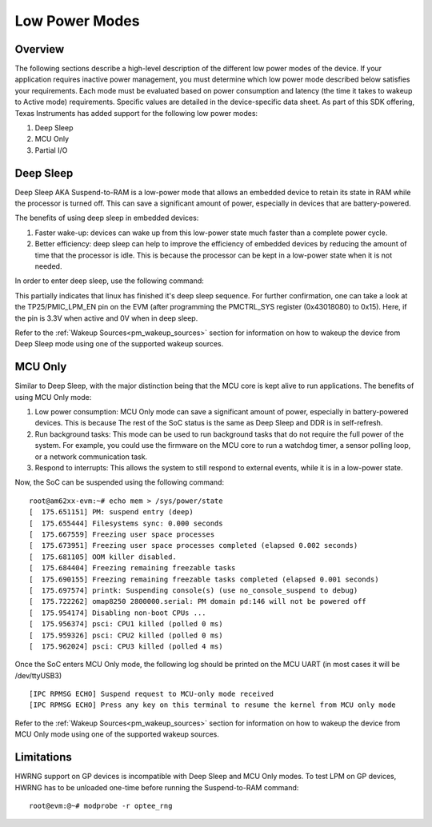 .. _lpm_modes:

##############
Low Power Modes
##############

Overview
========

The following sections describe a high-level description of the different low power modes of the
device. If your application requires inactive power management, you must determine which
low power mode described below satisfies your requirements. Each mode must be evaluated
based on power consumption and latency (the time it takes to wakeup to Active mode) requirements. Specific
values are detailed in the device-specific data sheet. As part of this SDK offering,
Texas Instruments has added support for the following low power modes:

#. Deep Sleep
#. MCU Only
#. Partial I/O


Deep Sleep
==========

Deep Sleep AKA Suspend-to-RAM is a low-power mode that allows an embedded device
to retain its state in RAM while the processor is turned off.
This can save a significant amount of power, especially in devices that are
battery-powered.

The benefits of using deep sleep in embedded devices:

#. Faster wake-up: devices can wake up from this low-power state much faster than
   a complete power cycle.
#. Better efficiency: deep sleep can help to improve the efficiency of embedded devices by
   reducing the amount of time that the processor is idle. This is because the processor can
   be kept in a low-power state when it is not needed.

In order to enter deep sleep, use the following command:

.. ifconfig:: CONFIG_part_variant in ('AM62X')

   ::

      root@am62xx-evm:~# echo mem > /sys/power/state
      [   45.902923] PM: suspend entry (deep)
      [   45.906725] Filesystems sync: 0.000 seconds
      [   45.924512] remoteproc remoteproc0: stopped remote processor 5000000.m4fss
      [   45.931827] Freezing user space processes
      [   45.937861] Freezing user space processes completed (elapsed 0.001 seconds)
      [   45.944868] OOM killer disabled.
      [   45.948087] Freezing remaining freezable tasks
      [   45.953924] Freezing remaining freezable tasks completed (elapsed 0.001 seconds)
      [   45.961330] printk: Suspending console(s) (use no_console_suspend to debug)
      [   45.988085] Disabling non-boot CPUs ...
      [   45.990243] psci: CPU1 killed (polled 0 ms)
      [   45.992334] psci: CPU2 killed (polled 4 ms)
      [   45.994977] psci: CPU3 killed (polled 0 ms)

.. ifconfig:: CONFIG_part_variant in ('AM62AX')

   ::

      root@am62axx-evm:~# echo mem > /sys/power/state
      [   47.558246] PM: suspend entry (deep)
      [   47.562456] Filesystems sync: 0.000 seconds
      [   47.597364] remoteproc remoteproc1: stopped remote processor 79000000.r5f
      [   47.604640] Freezing user space processes
      [   47.614313] Freezing user space processes completed (elapsed 0.005 seconds)
      [   47.623448] OOM killer disabled.
      [   47.627420] Freezing remaining freezable tasks
      [   47.633363] Freezing remaining freezable tasks completed (elapsed 0.001 seconds)
      [   47.640783] printk: Suspending console(s) (use no_console_suspend to debug)
      [   47.662936] omap8250 2800000.serial: PM domain pd:146 will not be powered off
      [   47.669305] Disabling non-boot CPUs ...
      [   47.671283] psci: CPU1 killed (polled 0 ms)
      [   47.674127] psci: CPU2 killed (polled 4 ms)
      [   47.676794] psci: CPU3 killed (polled 0 ms)

This partially indicates that linux has finished it's deep sleep sequence.
For further confirmation, one can take a look at the TP25/PMIC_LPM_EN pin on the EVM
(after programming the PMCTRL_SYS register (0x43018080) to 0x15). Here, if the pin is 3.3V when active and
0V when in deep sleep.

Refer to the :ref:`Wakeup Sources<pm_wakeup_sources>` section for information on how to wakeup the device from
Deep Sleep mode using one of the supported wakeup sources.


MCU Only
========

.. _pm_mcu_only:

Similar to Deep Sleep, with the major distinction being that the MCU core is kept alive to run applications.
The benefits of using MCU Only mode:

#. Low power consumption: MCU Only mode can save a significant amount of power, especially in battery-powered
   devices. This is because The rest of the SoC status is the same as Deep Sleep and DDR is in self-refresh.
#. Run background tasks: This mode can be used to run background tasks that do not require the full power of the system.
   For example, you could use the firmware on the MCU core to run a watchdog timer, a sensor polling loop,
   or a network communication task.
#. Respond to interrupts: This allows the system to still respond to external events, while it is in a low-power state.

.. ifconfig:: CONFIG_part_variant in ('AM62X')

   To enter MCU Only mode, enable MCU M4 core as a wakeup source in linux:

   ::

      root@am62xx-evm:~# echo enabled > /sys/bus/platform/devices/5000000.m4fss/power/wakeup

.. ifconfig:: CONFIG_part_variant in ('AM62AX')

   To enter MCU Only mode, enable MCU R5 core as a wakeup source in linux:

   ::

      root@am62axx-evm:~# echo enabled > /sys/bus/platform/devices/79000000.r5f/power/wakeup

Now, the SoC can be suspended using the following command:

::

    root@am62xx-evm:~# echo mem > /sys/power/state
    [  175.651151] PM: suspend entry (deep)
    [  175.655444] Filesystems sync: 0.000 seconds
    [  175.667559] Freezing user space processes
    [  175.673951] Freezing user space processes completed (elapsed 0.002 seconds)
    [  175.681105] OOM killer disabled.
    [  175.684404] Freezing remaining freezable tasks
    [  175.690155] Freezing remaining freezable tasks completed (elapsed 0.001 seconds)
    [  175.697574] printk: Suspending console(s) (use no_console_suspend to debug)
    [  175.722262] omap8250 2800000.serial: PM domain pd:146 will not be powered off
    [  175.954174] Disabling non-boot CPUs ...
    [  175.956374] psci: CPU1 killed (polled 0 ms)
    [  175.959326] psci: CPU2 killed (polled 0 ms)
    [  175.962024] psci: CPU3 killed (polled 4 ms)

Once the SoC enters MCU Only mode, the following log should be printed
on the MCU UART (in most cases it will be /dev/ttyUSB3)

::

    [IPC RPMSG ECHO] Suspend request to MCU-only mode received
    [IPC RPMSG ECHO] Press any key on this terminal to resume the kernel from MCU only mode

Refer to the :ref:`Wakeup Sources<pm_wakeup_sources>` section for information on how to wakeup the device from
MCU Only mode using one of the supported wakeup sources.

Limitations
===========

HWRNG support on GP devices is incompatible with Deep Sleep and MCU Only
modes. To test LPM on GP devices, HWRNG has to be unloaded one-time
before running the Suspend-to-RAM command:

::

   root@evm:@~# modprobe -r optee_rng
